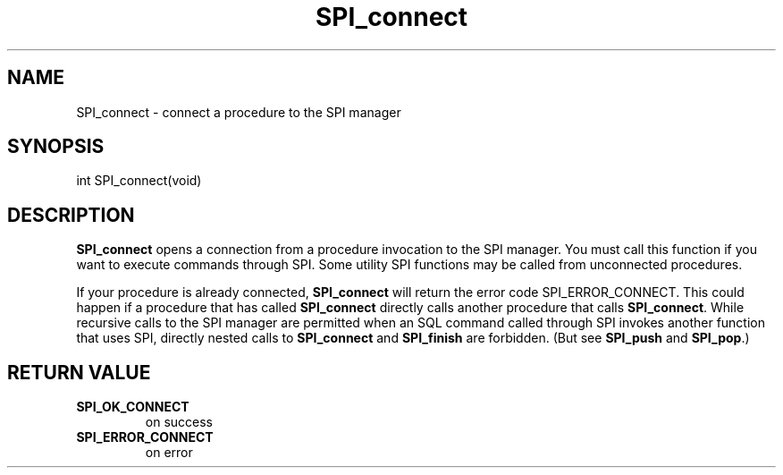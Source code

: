 .\\" auto-generated by docbook2man-spec $Revision: 1.1.1.1 $
.TH "SPI_connect" "" "2007-02-01" "" "PostgreSQL 8.1.7 Documentation"
.SH NAME
SPI_connect \- connect a procedure to the SPI manager

.SH SYNOPSIS
.sp
.nf
int SPI_connect(void)
.sp
.fi
.SH "DESCRIPTION"
.PP
\fBSPI_connect\fR opens a connection from a
procedure invocation to the SPI manager. You must call this
function if you want to execute commands through SPI. Some utility
SPI functions may be called from unconnected procedures.
.PP
If your procedure is already connected,
\fBSPI_connect\fR will return the error code
SPI_ERROR_CONNECT. This could happen if
a procedure that has called \fBSPI_connect\fR
directly calls another procedure that calls
\fBSPI_connect\fR. While recursive calls to the
SPI manager are permitted when an SQL command
called through SPI invokes another function that uses
SPI, directly nested calls to
\fBSPI_connect\fR and
\fBSPI_finish\fR are forbidden.
(But see \fBSPI_push\fR and \fBSPI_pop\fR.)
.SH "RETURN VALUE"
.TP
\fBSPI_OK_CONNECT\fR
on success
.TP
\fBSPI_ERROR_CONNECT\fR
on error
